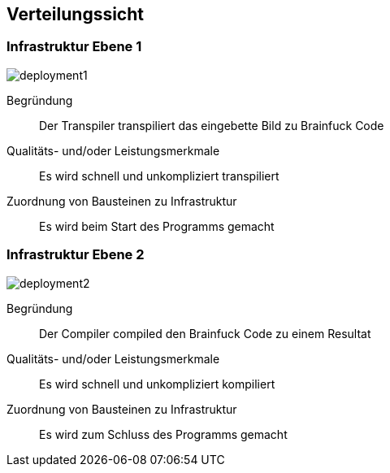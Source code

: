 [[section-deployment-view]]
== Verteilungssicht



=== Infrastruktur Ebene 1

image::deployment1.jpg[]

Begründung::
Der Transpiler transpiliert das eingebette Bild zu Brainfuck Code

Qualitäts- und/oder Leistungsmerkmale:: Es wird schnell und unkompliziert transpiliert

Zuordnung von Bausteinen zu Infrastruktur:: Es wird beim Start des Programms gemacht

=== Infrastruktur Ebene 2

image::deployment2.jpg[]

Begründung::
Der Compiler compiled den Brainfuck Code zu einem Resultat

Qualitäts- und/oder Leistungsmerkmale:: Es wird schnell und unkompliziert kompiliert

Zuordnung von Bausteinen zu Infrastruktur:: Es wird zum Schluss des Programms gemacht
